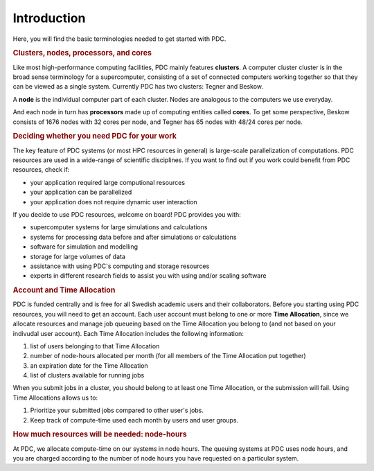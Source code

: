 .. index:: HPC/PDC Preliminaries
.. _preliminaries:

Introduction
============

Here, you will find the basic terminologies needed to get started with PDC.

.. rubric:: Clusters, nodes, processors, and cores

.. About basic HPC architecture

Like most high-performance computing facilities, PDC mainly features **clusters**. A computer cluster cluster is in the broad sense terminology for a supercomputer, consisting of a set of connected computers working together so that they can be viewed as a single system. Currently PDC has two clusters: Tegner and Beskow.

A **node** is the individual computer part of each cluster. Nodes are analogous to the computers we use everyday.

And each node in turn has **processors** made up of computing entities called **cores**. To get some perspective, Beskow consists of 1676 nodes with 32 cores per node, and Tegner has 65 nodes with 48/24 cores per node.

.. seealso::
   For a more technical overview, please visit the `Resources <https://www.pdc.kth.se/resources>`_ page.

.. Old image: https://drive.google.com/uc?id=0B7GAinAyrwFFR0p5ZU1vREFwWWM

.. image:: https://drive.google.com/uc?id=0B7GAinAyrwFFOVFxQ0NCRTl3czg
   :height: 220px
   :width: 800 px
   :scale: 100 %
   :alt: alternate text
   :align: center

.. TODO: Maybe remove the title 'Supercomputer anatomy'.
.. TODO: Picture does not match well with the text. Explain racks, blades, CPU,..

.. rubric:: Deciding whether you need PDC for your work
	    
.. https://www.hpc2n.umu.se/documentation/guides/beginner-guide
   
The key feature of PDC systems (or most HPC resources in general) is large-scale parallelization of computations. PDC resources are used in a wide-range of scientific disciplines. If you want to find out if you work could benefit from PDC resources, check if:

* your application required large computional resources
* your application can be parallelized 
* your application does not require dynamic user interaction

.. anything else?  

If you decide to use PDC resources, welcome on board! PDC provides you with:
   
* supercomputer systems for large simulations and calculations
* systems for processing data before and after simulations or calculations
* software for simulation and modelling
* storage for large volumes of data
* assistance with using PDC's computing and storage resources
* experts in different research fields to assist you with using and/or scaling software	    
	    
.. rubric:: Account and Time Allocation

.. You need account. And time allocation.
.. Refer to https://www.pdc.kth.se/support/getting-started-at-pdc
.. Refer to https://www.pdc.kth.se/support/time-allocations/
.. USE EITHER time allocation or CAC consistently.

PDC is funded centrally and is free for all Swedish academic users and their collaborators. Before you starting using PDC resources, you will need to get an account. Each user account must belong to one or more **Time Allocation**, since we allocate resources and manage job queueing based on the Time Allocation you belong to (and not based on your indivudal user account). Each Time Allocation includes the following information:

1. list of users belonging to that Time Allocation
2. number of node-hours allocated per month (for all members of the Time Allocation put together)
3. an expiration date for the Time Allocation
4. list of clusters available for running jobs

When you submit jobs in a cluster, you should belong to at least one Time Allocation, or the submission will fail. Using Time Allocations allows us to:

1. Prioritize your submitted jobs compared to other user's jobs.
2. Keep track of compute-time used each month by users and user groups.

.. rubric:: How much resources will be needed: node-hours

At PDC, we allocate compute-time on our systems in node hours. The queuing systems at PDC uses node hours, and you are charged according to the number of node hours you have requested on a particular system.

.. no more node-hours: Node hours (n) equal core-hours (c) divided by the number of cores per node (cpn), i.e., n = c/cpn. Conversely, core hours equal the number of cores per node times node hours: c = cpn*n.
   
